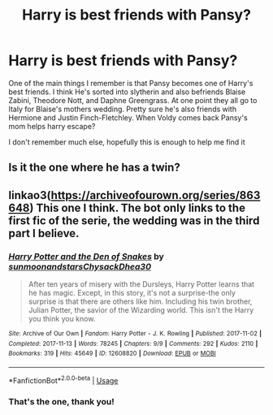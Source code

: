 #+TITLE: Harry is best friends with Pansy?

* Harry is best friends with Pansy?
:PROPERTIES:
:Author: JustADumbOldDoor
:Score: 5
:DateUnix: 1559814231.0
:DateShort: 2019-Jun-06
:FlairText: What's That Fic?
:END:
One of the main things I remember is that Pansy becomes one of Harry's best friends. I think He's sorted into slytherin and also befriends Blaise Zabini, Theodore Nott, and Daphne Greengrass. At one point they all go to Italy for Blaise's mothers wedding. Pretty sure he's also friends with Hermione and Justin Finch-Fletchley. When Voldy comes back Pansy's mom helps harry escape?

I don't remember much else, hopefully this is enough to help me find it


** Is it the one where he has a twin?
:PROPERTIES:
:Author: ClownPrinceOfCrime25
:Score: 2
:DateUnix: 1559829505.0
:DateShort: 2019-Jun-06
:END:


** linkao3([[https://archiveofourown.org/series/863648]]) This one I think. The bot only links to the first fic of the serie, the wedding was in the third part I believe.
:PROPERTIES:
:Author: rernie
:Score: 2
:DateUnix: 1559830818.0
:DateShort: 2019-Jun-06
:END:

*** [[https://archiveofourown.org/works/12608820][*/Harry Potter and the Den of Snakes/*]] by [[https://www.archiveofourown.org/users/sunmoonandstars/pseuds/sunmoonandstars/users/Chysack/pseuds/Chysack/users/Dhea30/pseuds/Dhea30][/sunmoonandstarsChysackDhea30/]]

#+begin_quote
  After ten years of misery with the Dursleys, Harry Potter learns that he has magic. Except, in this story, it's not a surprise-the only surprise is that there are others like him. Including his twin brother, Julian Potter, the savior of the Wizarding world. This isn't the Harry you think you know.
#+end_quote

^{/Site/:} ^{Archive} ^{of} ^{Our} ^{Own} ^{*|*} ^{/Fandom/:} ^{Harry} ^{Potter} ^{-} ^{J.} ^{K.} ^{Rowling} ^{*|*} ^{/Published/:} ^{2017-11-02} ^{*|*} ^{/Completed/:} ^{2017-11-13} ^{*|*} ^{/Words/:} ^{78245} ^{*|*} ^{/Chapters/:} ^{9/9} ^{*|*} ^{/Comments/:} ^{292} ^{*|*} ^{/Kudos/:} ^{2110} ^{*|*} ^{/Bookmarks/:} ^{319} ^{*|*} ^{/Hits/:} ^{45649} ^{*|*} ^{/ID/:} ^{12608820} ^{*|*} ^{/Download/:} ^{[[https://archiveofourown.org/downloads/12608820/Harry%20Potter%20and%20the%20Den.epub?updated_at=1557713008][EPUB]]} ^{or} ^{[[https://archiveofourown.org/downloads/12608820/Harry%20Potter%20and%20the%20Den.mobi?updated_at=1557713008][MOBI]]}

--------------

*FanfictionBot*^{2.0.0-beta} | [[https://github.com/tusing/reddit-ffn-bot/wiki/Usage][Usage]]
:PROPERTIES:
:Author: FanfictionBot
:Score: 1
:DateUnix: 1559830833.0
:DateShort: 2019-Jun-06
:END:


*** That's the one, thank you!
:PROPERTIES:
:Author: JustADumbOldDoor
:Score: 1
:DateUnix: 1559861777.0
:DateShort: 2019-Jun-07
:END:
